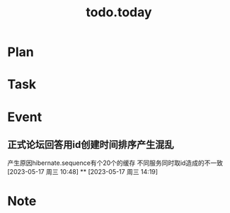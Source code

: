 #+TITLE:todo.today
#+STARTUP: indent
#+STARTUP:overview
#+STARTUP: showeverything

* Plan

* Task

* Event
**  正式论坛回答用id创建时间排序产生混乱
DEADLINE: <2023-05-17 周三 10:58>
 产生原因hibernate.sequence有个20个的缓存
 不同服务同时取id造成的不一致
[2023-05-17 周三 10:48]
**
[2023-05-17 周三 14:19]
* Note
